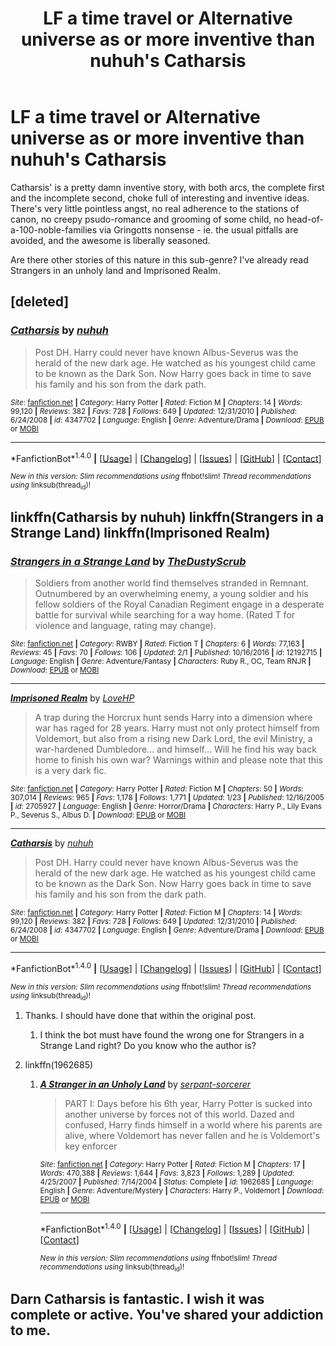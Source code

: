 #+TITLE: LF a time travel or Alternative universe as or more inventive than nuhuh's Catharsis

* LF a time travel or Alternative universe as or more inventive than nuhuh's Catharsis
:PROPERTIES:
:Author: use1ess_throwaway
:Score: 2
:DateUnix: 1490537906.0
:DateShort: 2017-Mar-26
:FlairText: Request
:END:
Catharsis' is a pretty damn inventive story, with both arcs, the complete first and the incomplete second, choke full of interesting and inventive ideas. There's very little pointless angst, no real adherence to the stations of canon, no creepy psudo-romance and grooming of some child, no head-of-a-100-noble-families via Gringotts nonsense - ie. the usual pitfalls are avoided, and the awesome is liberally seasoned.

Are there other stories of this nature in this sub-genre? I've already read Strangers in an unholy land and Imprisoned Realm.


** [deleted]
:PROPERTIES:
:Score: 1
:DateUnix: 1490538662.0
:DateShort: 2017-Mar-26
:END:

*** [[http://www.fanfiction.net/s/4347702/1/][*/Catharsis/*]] by [[https://www.fanfiction.net/u/936968/nuhuh][/nuhuh/]]

#+begin_quote
  Post DH. Harry could never have known Albus-Severus was the herald of the new dark age. He watched as his youngest child came to be known as the Dark Son. Now Harry goes back in time to save his family and his son from the dark path.
#+end_quote

^{/Site/: [[http://www.fanfiction.net/][fanfiction.net]] *|* /Category/: Harry Potter *|* /Rated/: Fiction M *|* /Chapters/: 14 *|* /Words/: 99,120 *|* /Reviews/: 382 *|* /Favs/: 728 *|* /Follows/: 649 *|* /Updated/: 12/31/2010 *|* /Published/: 6/24/2008 *|* /id/: 4347702 *|* /Language/: English *|* /Genre/: Adventure/Drama *|* /Download/: [[http://www.ff2ebook.com/old/ffn-bot/index.php?id=4347702&source=ff&filetype=epub][EPUB]] or [[http://www.ff2ebook.com/old/ffn-bot/index.php?id=4347702&source=ff&filetype=mobi][MOBI]]}

--------------

*FanfictionBot*^{1.4.0} *|* [[[https://github.com/tusing/reddit-ffn-bot/wiki/Usage][Usage]]] | [[[https://github.com/tusing/reddit-ffn-bot/wiki/Changelog][Changelog]]] | [[[https://github.com/tusing/reddit-ffn-bot/issues/][Issues]]] | [[[https://github.com/tusing/reddit-ffn-bot/][GitHub]]] | [[[https://www.reddit.com/message/compose?to=tusing][Contact]]]

^{/New in this version: Slim recommendations using/ ffnbot!slim! /Thread recommendations using/ linksub(thread_id)!}
:PROPERTIES:
:Author: FanfictionBot
:Score: 2
:DateUnix: 1490538687.0
:DateShort: 2017-Mar-26
:END:


** linkffn(Catharsis by nuhuh) linkffn(Strangers in a Strange Land) linkffn(Imprisoned Realm)
:PROPERTIES:
:Author: sumguysr
:Score: 1
:DateUnix: 1490538731.0
:DateShort: 2017-Mar-26
:END:

*** [[http://www.fanfiction.net/s/12192715/1/][*/Strangers in a Strange Land/*]] by [[https://www.fanfiction.net/u/5676228/TheDustyScrub][/TheDustyScrub/]]

#+begin_quote
  Soldiers from another world find themselves stranded in Remnant. Outnumbered by an overwhelming enemy, a young soldier and his fellow soldiers of the Royal Canadian Regiment engage in a desperate battle for survival while searching for a way home. (Rated T for violence and language, rating may change).
#+end_quote

^{/Site/: [[http://www.fanfiction.net/][fanfiction.net]] *|* /Category/: RWBY *|* /Rated/: Fiction T *|* /Chapters/: 6 *|* /Words/: 77,163 *|* /Reviews/: 45 *|* /Favs/: 70 *|* /Follows/: 106 *|* /Updated/: 2/1 *|* /Published/: 10/16/2016 *|* /id/: 12192715 *|* /Language/: English *|* /Genre/: Adventure/Fantasy *|* /Characters/: Ruby R., OC, Team RNJR *|* /Download/: [[http://www.ff2ebook.com/old/ffn-bot/index.php?id=12192715&source=ff&filetype=epub][EPUB]] or [[http://www.ff2ebook.com/old/ffn-bot/index.php?id=12192715&source=ff&filetype=mobi][MOBI]]}

--------------

[[http://www.fanfiction.net/s/2705927/1/][*/Imprisoned Realm/*]] by [[https://www.fanfiction.net/u/245967/LoveHP][/LoveHP/]]

#+begin_quote
  A trap during the Horcrux hunt sends Harry into a dimension where war has raged for 28 years. Harry must not only protect himself from Voldemort, but also from a rising new Dark Lord, the evil Ministry, a war-hardened Dumbledore... and himself... Will he find his way back home to finish his own war? Warnings within and please note that this is a very dark fic.
#+end_quote

^{/Site/: [[http://www.fanfiction.net/][fanfiction.net]] *|* /Category/: Harry Potter *|* /Rated/: Fiction M *|* /Chapters/: 50 *|* /Words/: 307,014 *|* /Reviews/: 965 *|* /Favs/: 1,178 *|* /Follows/: 1,771 *|* /Updated/: 1/23 *|* /Published/: 12/16/2005 *|* /id/: 2705927 *|* /Language/: English *|* /Genre/: Horror/Drama *|* /Characters/: Harry P., Lily Evans P., Severus S., Albus D. *|* /Download/: [[http://www.ff2ebook.com/old/ffn-bot/index.php?id=2705927&source=ff&filetype=epub][EPUB]] or [[http://www.ff2ebook.com/old/ffn-bot/index.php?id=2705927&source=ff&filetype=mobi][MOBI]]}

--------------

[[http://www.fanfiction.net/s/4347702/1/][*/Catharsis/*]] by [[https://www.fanfiction.net/u/936968/nuhuh][/nuhuh/]]

#+begin_quote
  Post DH. Harry could never have known Albus-Severus was the herald of the new dark age. He watched as his youngest child came to be known as the Dark Son. Now Harry goes back in time to save his family and his son from the dark path.
#+end_quote

^{/Site/: [[http://www.fanfiction.net/][fanfiction.net]] *|* /Category/: Harry Potter *|* /Rated/: Fiction M *|* /Chapters/: 14 *|* /Words/: 99,120 *|* /Reviews/: 382 *|* /Favs/: 728 *|* /Follows/: 649 *|* /Updated/: 12/31/2010 *|* /Published/: 6/24/2008 *|* /id/: 4347702 *|* /Language/: English *|* /Genre/: Adventure/Drama *|* /Download/: [[http://www.ff2ebook.com/old/ffn-bot/index.php?id=4347702&source=ff&filetype=epub][EPUB]] or [[http://www.ff2ebook.com/old/ffn-bot/index.php?id=4347702&source=ff&filetype=mobi][MOBI]]}

--------------

*FanfictionBot*^{1.4.0} *|* [[[https://github.com/tusing/reddit-ffn-bot/wiki/Usage][Usage]]] | [[[https://github.com/tusing/reddit-ffn-bot/wiki/Changelog][Changelog]]] | [[[https://github.com/tusing/reddit-ffn-bot/issues/][Issues]]] | [[[https://github.com/tusing/reddit-ffn-bot/][GitHub]]] | [[[https://www.reddit.com/message/compose?to=tusing][Contact]]]

^{/New in this version: Slim recommendations using/ ffnbot!slim! /Thread recommendations using/ linksub(thread_id)!}
:PROPERTIES:
:Author: FanfictionBot
:Score: 1
:DateUnix: 1490538758.0
:DateShort: 2017-Mar-26
:END:

**** Thanks. I should have done that within the original post.
:PROPERTIES:
:Author: use1ess_throwaway
:Score: 2
:DateUnix: 1490538996.0
:DateShort: 2017-Mar-26
:END:

***** I think the bot must have found the wrong one for Strangers in a Strange Land right? Do you know who the author is?
:PROPERTIES:
:Author: sumguysr
:Score: 1
:DateUnix: 1490583358.0
:DateShort: 2017-Mar-27
:END:


**** linkffn(1962685)
:PROPERTIES:
:Author: use1ess_throwaway
:Score: 1
:DateUnix: 1490539327.0
:DateShort: 2017-Mar-26
:END:

***** [[http://www.fanfiction.net/s/1962685/1/][*/A Stranger in an Unholy Land/*]] by [[https://www.fanfiction.net/u/606422/serpant-sorcerer][/serpant-sorcerer/]]

#+begin_quote
  PART I: Days before his 6th year, Harry Potter is sucked into another universe by forces not of this world. Dazed and confused, Harry finds himself in a world where his parents are alive, where Voldemort has never fallen and he is Voldemort's key enforcer
#+end_quote

^{/Site/: [[http://www.fanfiction.net/][fanfiction.net]] *|* /Category/: Harry Potter *|* /Rated/: Fiction M *|* /Chapters/: 17 *|* /Words/: 470,388 *|* /Reviews/: 1,644 *|* /Favs/: 3,823 *|* /Follows/: 1,289 *|* /Updated/: 4/25/2007 *|* /Published/: 7/14/2004 *|* /Status/: Complete *|* /id/: 1962685 *|* /Language/: English *|* /Genre/: Adventure/Mystery *|* /Characters/: Harry P., Voldemort *|* /Download/: [[http://www.ff2ebook.com/old/ffn-bot/index.php?id=1962685&source=ff&filetype=epub][EPUB]] or [[http://www.ff2ebook.com/old/ffn-bot/index.php?id=1962685&source=ff&filetype=mobi][MOBI]]}

--------------

*FanfictionBot*^{1.4.0} *|* [[[https://github.com/tusing/reddit-ffn-bot/wiki/Usage][Usage]]] | [[[https://github.com/tusing/reddit-ffn-bot/wiki/Changelog][Changelog]]] | [[[https://github.com/tusing/reddit-ffn-bot/issues/][Issues]]] | [[[https://github.com/tusing/reddit-ffn-bot/][GitHub]]] | [[[https://www.reddit.com/message/compose?to=tusing][Contact]]]

^{/New in this version: Slim recommendations using/ ffnbot!slim! /Thread recommendations using/ linksub(thread_id)!}
:PROPERTIES:
:Author: FanfictionBot
:Score: 1
:DateUnix: 1490539342.0
:DateShort: 2017-Mar-26
:END:


** Darn Catharsis is fantastic. I wish it was complete or active. You've shared your addiction to me.
:PROPERTIES:
:Author: sumguysr
:Score: 1
:DateUnix: 1490650327.0
:DateShort: 2017-Mar-28
:END:
